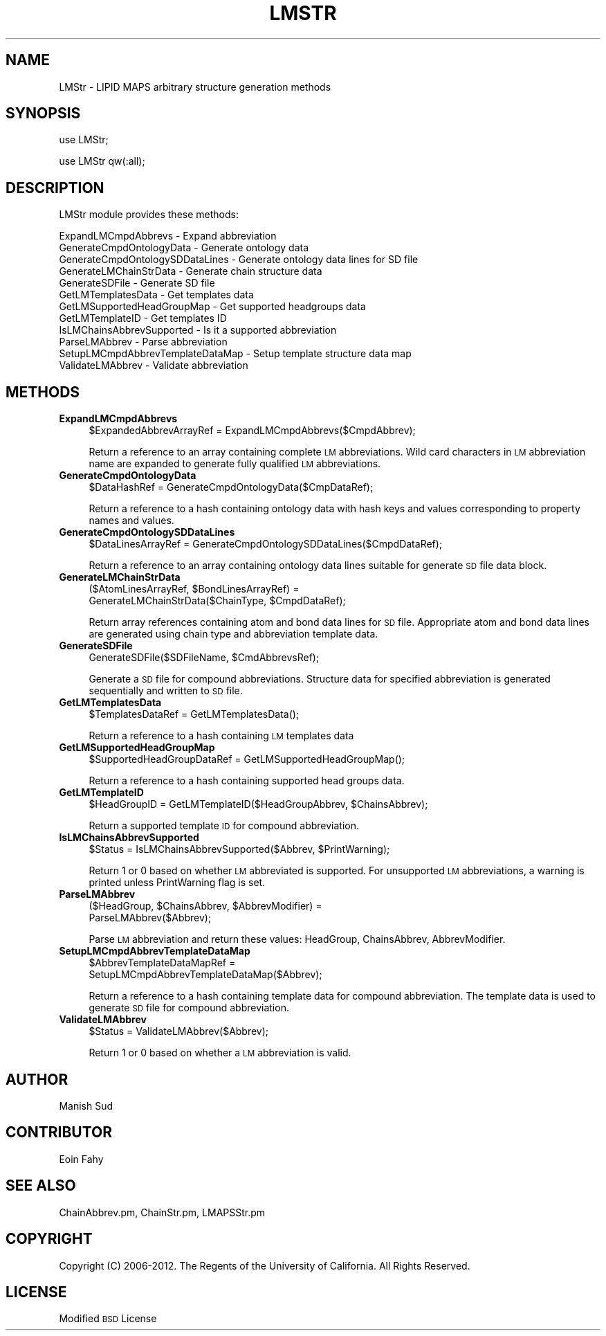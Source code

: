 .\" Automatically generated by Pod::Man 2.22 (Pod::Simple 3.07)
.\"
.\" Standard preamble:
.\" ========================================================================
.de Sp \" Vertical space (when we can't use .PP)
.if t .sp .5v
.if n .sp
..
.de Vb \" Begin verbatim text
.ft CW
.nf
.ne \\$1
..
.de Ve \" End verbatim text
.ft R
.fi
..
.\" Set up some character translations and predefined strings.  \*(-- will
.\" give an unbreakable dash, \*(PI will give pi, \*(L" will give a left
.\" double quote, and \*(R" will give a right double quote.  \*(C+ will
.\" give a nicer C++.  Capital omega is used to do unbreakable dashes and
.\" therefore won't be available.  \*(C` and \*(C' expand to `' in nroff,
.\" nothing in troff, for use with C<>.
.tr \(*W-
.ds C+ C\v'-.1v'\h'-1p'\s-2+\h'-1p'+\s0\v'.1v'\h'-1p'
.ie n \{\
.    ds -- \(*W-
.    ds PI pi
.    if (\n(.H=4u)&(1m=24u) .ds -- \(*W\h'-12u'\(*W\h'-12u'-\" diablo 10 pitch
.    if (\n(.H=4u)&(1m=20u) .ds -- \(*W\h'-12u'\(*W\h'-8u'-\"  diablo 12 pitch
.    ds L" ""
.    ds R" ""
.    ds C` ""
.    ds C' ""
'br\}
.el\{\
.    ds -- \|\(em\|
.    ds PI \(*p
.    ds L" ``
.    ds R" ''
'br\}
.\"
.\" Escape single quotes in literal strings from groff's Unicode transform.
.ie \n(.g .ds Aq \(aq
.el       .ds Aq '
.\"
.\" If the F register is turned on, we'll generate index entries on stderr for
.\" titles (.TH), headers (.SH), subsections (.SS), items (.Ip), and index
.\" entries marked with X<> in POD.  Of course, you'll have to process the
.\" output yourself in some meaningful fashion.
.ie \nF \{\
.    de IX
.    tm Index:\\$1\t\\n%\t"\\$2"
..
.    nr % 0
.    rr F
.\}
.el \{\
.    de IX
..
.\}
.\"
.\" Accent mark definitions (@(#)ms.acc 1.5 88/02/08 SMI; from UCB 4.2).
.\" Fear.  Run.  Save yourself.  No user-serviceable parts.
.    \" fudge factors for nroff and troff
.if n \{\
.    ds #H 0
.    ds #V .8m
.    ds #F .3m
.    ds #[ \f1
.    ds #] \fP
.\}
.if t \{\
.    ds #H ((1u-(\\\\n(.fu%2u))*.13m)
.    ds #V .6m
.    ds #F 0
.    ds #[ \&
.    ds #] \&
.\}
.    \" simple accents for nroff and troff
.if n \{\
.    ds ' \&
.    ds ` \&
.    ds ^ \&
.    ds , \&
.    ds ~ ~
.    ds /
.\}
.if t \{\
.    ds ' \\k:\h'-(\\n(.wu*8/10-\*(#H)'\'\h"|\\n:u"
.    ds ` \\k:\h'-(\\n(.wu*8/10-\*(#H)'\`\h'|\\n:u'
.    ds ^ \\k:\h'-(\\n(.wu*10/11-\*(#H)'^\h'|\\n:u'
.    ds , \\k:\h'-(\\n(.wu*8/10)',\h'|\\n:u'
.    ds ~ \\k:\h'-(\\n(.wu-\*(#H-.1m)'~\h'|\\n:u'
.    ds / \\k:\h'-(\\n(.wu*8/10-\*(#H)'\z\(sl\h'|\\n:u'
.\}
.    \" troff and (daisy-wheel) nroff accents
.ds : \\k:\h'-(\\n(.wu*8/10-\*(#H+.1m+\*(#F)'\v'-\*(#V'\z.\h'.2m+\*(#F'.\h'|\\n:u'\v'\*(#V'
.ds 8 \h'\*(#H'\(*b\h'-\*(#H'
.ds o \\k:\h'-(\\n(.wu+\w'\(de'u-\*(#H)/2u'\v'-.3n'\*(#[\z\(de\v'.3n'\h'|\\n:u'\*(#]
.ds d- \h'\*(#H'\(pd\h'-\w'~'u'\v'-.25m'\f2\(hy\fP\v'.25m'\h'-\*(#H'
.ds D- D\\k:\h'-\w'D'u'\v'-.11m'\z\(hy\v'.11m'\h'|\\n:u'
.ds th \*(#[\v'.3m'\s+1I\s-1\v'-.3m'\h'-(\w'I'u*2/3)'\s-1o\s+1\*(#]
.ds Th \*(#[\s+2I\s-2\h'-\w'I'u*3/5'\v'-.3m'o\v'.3m'\*(#]
.ds ae a\h'-(\w'a'u*4/10)'e
.ds Ae A\h'-(\w'A'u*4/10)'E
.    \" corrections for vroff
.if v .ds ~ \\k:\h'-(\\n(.wu*9/10-\*(#H)'\s-2\u~\d\s+2\h'|\\n:u'
.if v .ds ^ \\k:\h'-(\\n(.wu*10/11-\*(#H)'\v'-.4m'^\v'.4m'\h'|\\n:u'
.    \" for low resolution devices (crt and lpr)
.if \n(.H>23 .if \n(.V>19 \
\{\
.    ds : e
.    ds 8 ss
.    ds o a
.    ds d- d\h'-1'\(ga
.    ds D- D\h'-1'\(hy
.    ds th \o'bp'
.    ds Th \o'LP'
.    ds ae ae
.    ds Ae AE
.\}
.rm #[ #] #H #V #F C
.\" ========================================================================
.\"
.IX Title "LMSTR 1"
.TH LMSTR 1 "2012-09-04" "perl v5.10.1" "LipidMAPSTools"
.\" For nroff, turn off justification.  Always turn off hyphenation; it makes
.\" way too many mistakes in technical documents.
.if n .ad l
.nh
.SH "NAME"
LMStr \- LIPID MAPS arbitrary structure generation methods
.SH "SYNOPSIS"
.IX Header "SYNOPSIS"
use LMStr;
.PP
use LMStr qw(:all);
.SH "DESCRIPTION"
.IX Header "DESCRIPTION"
LMStr module provides these methods:
.PP
.Vb 12
\&    ExpandLMCmpdAbbrevs \- Expand abbreviation
\&    GenerateCmpdOntologyData \- Generate ontology data
\&    GenerateCmpdOntologySDDataLines \- Generate ontology data lines for SD file
\&    GenerateLMChainStrData \- Generate chain structure data
\&    GenerateSDFile \- Generate SD file
\&    GetLMTemplatesData \- Get templates data
\&    GetLMSupportedHeadGroupMap \- Get supported headgroups data
\&    GetLMTemplateID \- Get templates ID
\&    IsLMChainsAbbrevSupported \- Is it a supported abbreviation
\&    ParseLMAbbrev \- Parse abbreviation
\&    SetupLMCmpdAbbrevTemplateDataMap \- Setup template structure data map
\&    ValidateLMAbbrev \- Validate abbreviation
.Ve
.SH "METHODS"
.IX Header "METHODS"
.IP "\fBExpandLMCmpdAbbrevs\fR" 4
.IX Item "ExpandLMCmpdAbbrevs"
.Vb 1
\&    $ExpandedAbbrevArrayRef = ExpandLMCmpdAbbrevs($CmpdAbbrev);
.Ve
.Sp
Return a reference to an array containing complete \s-1LM\s0 abbreviations. Wild card
characters in \s-1LM\s0 abbreviation name are expanded to generate fully qualified
\&\s-1LM\s0 abbreviations.
.IP "\fBGenerateCmpdOntologyData\fR" 4
.IX Item "GenerateCmpdOntologyData"
.Vb 1
\&    $DataHashRef = GenerateCmpdOntologyData($CmpDataRef);
.Ve
.Sp
Return a reference to a hash containing ontology data with hash keys and values
corresponding to property names and values.
.IP "\fBGenerateCmpdOntologySDDataLines\fR" 4
.IX Item "GenerateCmpdOntologySDDataLines"
.Vb 1
\&    $DataLinesArrayRef = GenerateCmpdOntologySDDataLines($CmpdDataRef);
.Ve
.Sp
Return a reference to an array containing ontology data lines suitable for
generate \s-1SD\s0 file data block.
.IP "\fBGenerateLMChainStrData\fR" 4
.IX Item "GenerateLMChainStrData"
.Vb 2
\&    ($AtomLinesArrayRef, $BondLinesArrayRef) =
\&       GenerateLMChainStrData($ChainType, $CmpdDataRef);
.Ve
.Sp
Return array references containing atom and bond data lines for \s-1SD\s0 file. Appropriate atom
and bond data lines are generated using chain type and abbreviation template data.
.IP "\fBGenerateSDFile\fR" 4
.IX Item "GenerateSDFile"
.Vb 1
\&    GenerateSDFile($SDFileName, $CmdAbbrevsRef);
.Ve
.Sp
Generate a \s-1SD\s0 file for compound abbreviations. Structure data for specified abbreviation
is generated sequentially and written to \s-1SD\s0 file.
.IP "\fBGetLMTemplatesData\fR" 4
.IX Item "GetLMTemplatesData"
.Vb 1
\&    $TemplatesDataRef = GetLMTemplatesData();
.Ve
.Sp
Return a reference to a hash containing \s-1LM\s0 templates data
.IP "\fBGetLMSupportedHeadGroupMap\fR" 4
.IX Item "GetLMSupportedHeadGroupMap"
.Vb 1
\&    $SupportedHeadGroupDataRef = GetLMSupportedHeadGroupMap();
.Ve
.Sp
Return a reference to a hash containing supported head groups data.
.IP "\fBGetLMTemplateID\fR" 4
.IX Item "GetLMTemplateID"
.Vb 1
\&    $HeadGroupID = GetLMTemplateID($HeadGroupAbbrev, $ChainsAbbrev);
.Ve
.Sp
Return a supported template \s-1ID\s0 for compound abbreviation.
.IP "\fBIsLMChainsAbbrevSupported\fR" 4
.IX Item "IsLMChainsAbbrevSupported"
.Vb 1
\&    $Status = IsLMChainsAbbrevSupported($Abbrev, $PrintWarning);
.Ve
.Sp
Return 1 or 0 based on whether \s-1LM\s0 abbreviated is supported. For unsupported \s-1LM\s0 abbreviations,
a warning is printed unless PrintWarning flag is set.
.IP "\fBParseLMAbbrev\fR" 4
.IX Item "ParseLMAbbrev"
.Vb 2
\&    ($HeadGroup, $ChainsAbbrev, $AbbrevModifier) =
\&       ParseLMAbbrev($Abbrev);
.Ve
.Sp
Parse \s-1LM\s0 abbreviation and return these values: HeadGroup, ChainsAbbrev,
AbbrevModifier.
.IP "\fBSetupLMCmpdAbbrevTemplateDataMap\fR" 4
.IX Item "SetupLMCmpdAbbrevTemplateDataMap"
.Vb 2
\&    $AbbrevTemplateDataMapRef =
\&       SetupLMCmpdAbbrevTemplateDataMap($Abbrev);
.Ve
.Sp
Return a reference to a hash containing template data for compound abbreviation. The
template data is used to generate \s-1SD\s0 file for compound abbreviation.
.IP "\fBValidateLMAbbrev\fR" 4
.IX Item "ValidateLMAbbrev"
.Vb 1
\&    $Status = ValidateLMAbbrev($Abbrev);
.Ve
.Sp
Return 1 or 0 based on whether a \s-1LM\s0 abbreviation is valid.
.SH "AUTHOR"
.IX Header "AUTHOR"
Manish Sud
.SH "CONTRIBUTOR"
.IX Header "CONTRIBUTOR"
Eoin Fahy
.SH "SEE ALSO"
.IX Header "SEE ALSO"
ChainAbbrev.pm, ChainStr.pm, LMAPSStr.pm
.SH "COPYRIGHT"
.IX Header "COPYRIGHT"
Copyright (C) 2006\-2012. The Regents of the University of California. All Rights Reserved.
.SH "LICENSE"
.IX Header "LICENSE"
Modified \s-1BSD\s0 License
